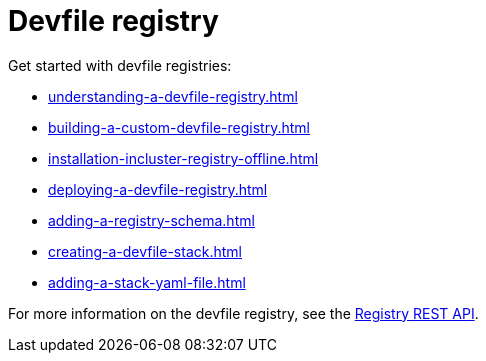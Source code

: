 ifdef::context[:parent-context-of-assembly_devfile-registry: {context}]


ifndef::context[]
[id="assembly_devfile-registry"]
endif::[]
ifdef::context[]
[id="assembly_devfile-registry_{context}"]
endif::[]
= Devfile registry

:context: assembly_devfile-registry


[role="_abstract"]
Get started with devfile registries:

* xref:understanding-a-devfile-registry.adoc[]
* xref:building-a-custom-devfile-registry.adoc[]
* xref:installation-incluster-registry-offline.adoc[]
* xref:deploying-a-devfile-registry.adoc[]
* xref:adding-a-registry-schema.adoc[]
* xref:creating-a-devfile-stack.adoc[]
* xref:adding-a-stack-yaml-file.adoc[]

For more information on the devfile registry, see the link:https://github.com/devfile/registry-support/blob/main/index/server/registry-REST-API.adoc[Registry REST API].

